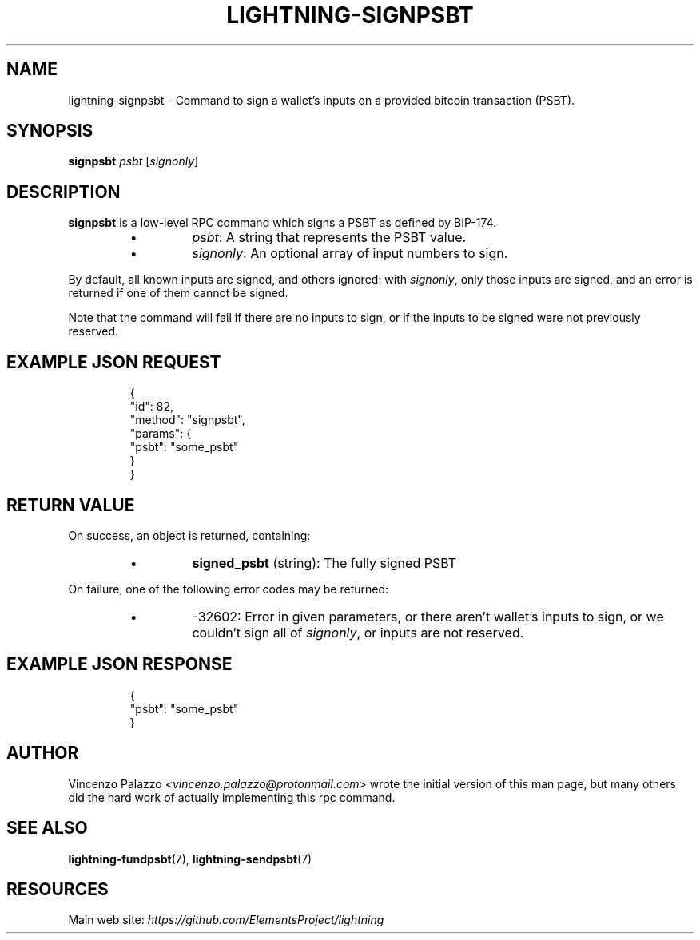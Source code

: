 .TH "LIGHTNING-SIGNPSBT" "7" "" "" "lightning-signpsbt"
.SH NAME
lightning-signpsbt - Command to sign a wallet's inputs on a provided bitcoin transaction (PSBT)\.
.SH SYNOPSIS

\fBsignpsbt\fR \fIpsbt\fR [\fIsignonly\fR]

.SH DESCRIPTION

\fBsignpsbt\fR is a low-level RPC command which signs a PSBT as defined by
BIP-174\.

.RS
.IP \[bu]
\fIpsbt\fR: A string that represents the PSBT value\.
.IP \[bu]
\fIsignonly\fR: An optional array of input numbers to sign\.

.RE

By default, all known inputs are signed, and others ignored: with
\fIsignonly\fR, only those inputs are signed, and an error is returned if
one of them cannot be signed\.


Note that the command will fail if there are no inputs to sign, or
if the inputs to be signed were not previously reserved\.

.SH EXAMPLE JSON REQUEST
.nf
.RS
{
  "id": 82,
  "method": "signpsbt",
  "params": {
    "psbt": "some_psbt"
  }
}
.RE

.fi
.SH RETURN VALUE

On success, an object is returned, containing:

.RS
.IP \[bu]
\fBsigned_psbt\fR (string): The fully signed PSBT

.RE

On failure, one of the following error codes may be returned:

.RS
.IP \[bu]
-32602: Error in given parameters, or there aren't wallet's inputs to sign, or we couldn't sign all of \fIsignonly\fR, or inputs are not reserved\.

.RE
.SH EXAMPLE JSON RESPONSE
.nf
.RS
{
    "psbt": "some_psbt"
}
.RE

.fi
.SH AUTHOR

Vincenzo Palazzo \fI<vincenzo.palazzo@protonmail.com\fR> wrote the initial version of this man page, but many others did the hard work of actually implementing this rpc command\.

.SH SEE ALSO

\fBlightning-fundpsbt\fR(7), \fBlightning-sendpsbt\fR(7)

.SH RESOURCES

Main web site: \fIhttps://github.com/ElementsProject/lightning\fR

\" SHA256STAMP:9da0e98fa79790764f4557c141eb5c0d359eaeda15e6c2b79662d63447f6f53e
